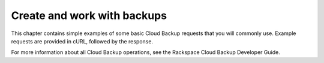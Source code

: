 .. _gsg-work-with-backups:

Create and work with backups
----------------------------------------------

This chapter contains simple examples of some basic Cloud Backup
requests that you will commonly use. Example requests are provided in
cURL, followed by the response.

For more information about all Cloud Backup operations, see the
Rackspace Cloud Backup Developer Guide.
